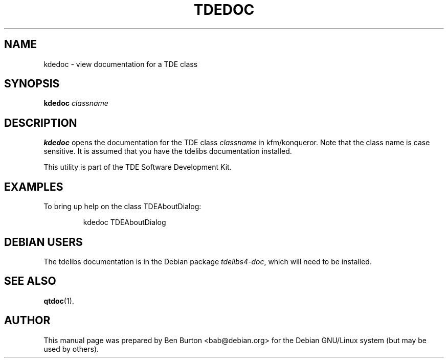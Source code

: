 .\"                                      Hey, EMACS: -*- nroff -*-
.\" First parameter, NAME, should be all caps
.\" Second parameter, SECTION, should be 1-8, maybe w/ subsection
.\" other parameters are allowed: see man(7), man(1)
.TH TDEDOC 1 "January 31, 2004"
.\" Please adjust this date whenever revising the manpage.
.\"
.\" Some roff macros, for reference:
.\" .nh        disable hyphenation
.\" .hy        enable hyphenation
.\" .ad l      left justify
.\" .ad b      justify to both left and right margins
.\" .nf        disable filling
.\" .fi        enable filling
.\" .br        insert line break
.\" .sp <n>    insert n+1 empty lines
.\" for manpage-specific macros, see man(7)
.SH NAME
kdedoc \- view documentation for a TDE class
.SH SYNOPSIS
.B kdedoc
.I classname
.SH DESCRIPTION
\fBkdedoc\fP opens the documentation for the TDE class \fIclassname\fP
in kfm/konqueror.  Note that the class name is case sensitive.  It is
assumed that you have the tdelibs documentation installed.
.PP
This utility is part of the TDE Software Development Kit.
.SH EXAMPLES
To bring up help on the class TDEAboutDialog:
.PP
.RS
kdedoc TDEAboutDialog
.RE
.SH DEBIAN USERS
The tdelibs documentation is in the Debian package \fItdelibs4-doc\fP,
which will need to be installed.
.SH SEE ALSO
.BR qtdoc (1).
.SH AUTHOR
This manual page was prepared by Ben Burton <bab@debian.org>
for the Debian GNU/Linux system (but may be used by others).
